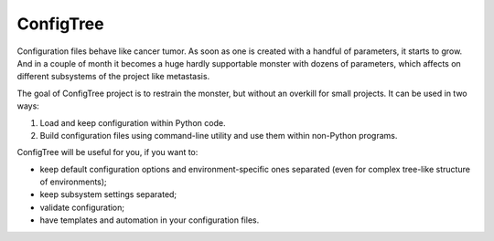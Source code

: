 
ConfigTree
==========

Configuration files behave like cancer tumor.  As soon as one is created with
a handful of parameters, it starts to grow.  And in a couple of month it becomes
a huge hardly supportable monster with dozens of parameters, which affects
on different subsystems of the project like metastasis.

The goal of ConfigTree project is to restrain the monster, but without an
overkill for small projects.  It can be used in two ways:

1.  Load and keep configuration within Python code.
2.  Build configuration files using command-line utility and use them within
    non-Python programs.

ConfigTree will be useful for you, if you want to:

*   keep default configuration options and environment-specific ones separated
    (even for complex tree-like structure of environments);
*   keep subsystem settings separated;
*   validate configuration;
*   have templates and automation in your configuration files.

